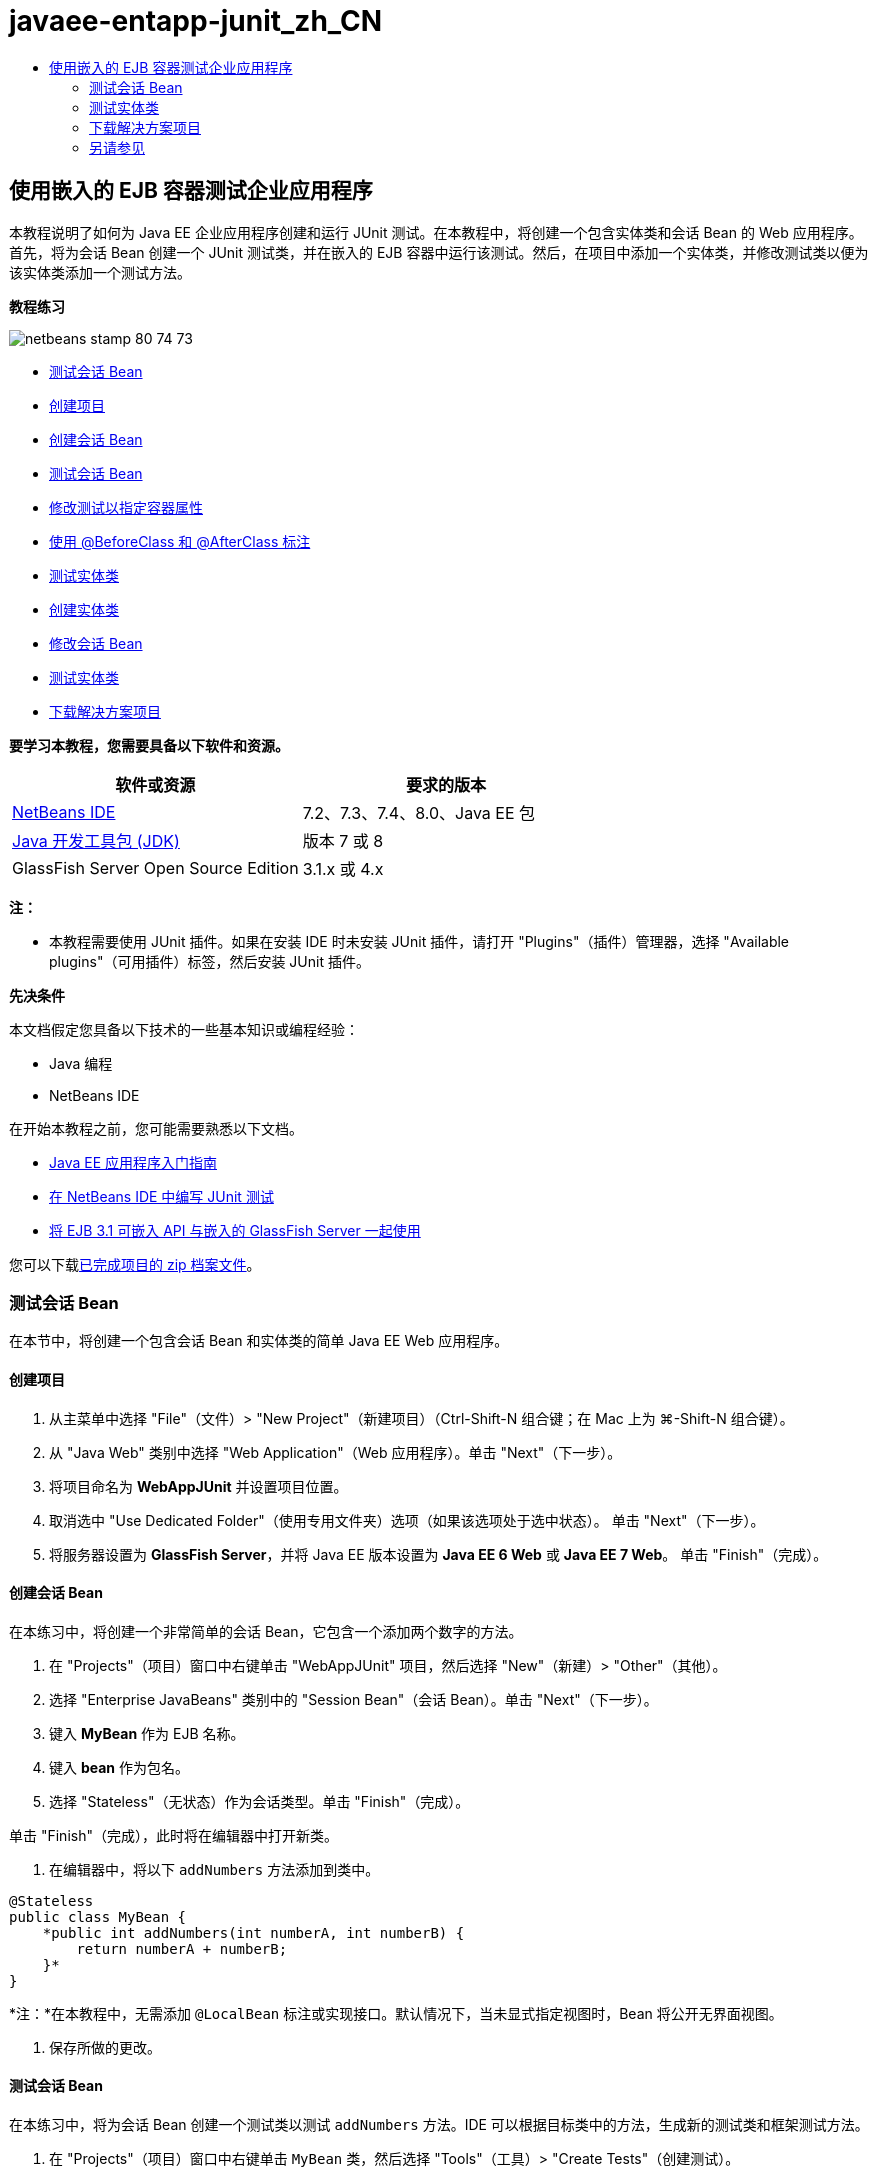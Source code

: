 // 
//     Licensed to the Apache Software Foundation (ASF) under one
//     or more contributor license agreements.  See the NOTICE file
//     distributed with this work for additional information
//     regarding copyright ownership.  The ASF licenses this file
//     to you under the Apache License, Version 2.0 (the
//     "License"); you may not use this file except in compliance
//     with the License.  You may obtain a copy of the License at
// 
//       http://www.apache.org/licenses/LICENSE-2.0
// 
//     Unless required by applicable law or agreed to in writing,
//     software distributed under the License is distributed on an
//     "AS IS" BASIS, WITHOUT WARRANTIES OR CONDITIONS OF ANY
//     KIND, either express or implied.  See the License for the
//     specific language governing permissions and limitations
//     under the License.
//

= javaee-entapp-junit_zh_CN
:jbake-type: page
:jbake-tags: old-site, needs-review
:jbake-status: published
:keywords: Apache NetBeans  javaee-entapp-junit_zh_CN
:description: Apache NetBeans  javaee-entapp-junit_zh_CN
:toc: left
:toc-title:

== 使用嵌入的 EJB 容器测试企业应用程序

本教程说明了如何为 Java EE 企业应用程序创建和运行 JUnit 测试。在本教程中，将创建一个包含实体类和会话 Bean 的 Web 应用程序。首先，将为会话 Bean 创建一个 JUnit 测试类，并在嵌入的 EJB 容器中运行该测试。然后，在项目中添加一个实体类，并修改测试类以便为该实体类添加一个测试方法。

*教程练习*

image:netbeans-stamp-80-74-73.png[title="此页上的内容适用于 NetBeans IDE 7.2、7.3、7.4 和 8.0"]

* link:#Exercise_1[测试会话 Bean]
* link:#Exercise_1a[创建项目]
* link:#Exercise_1b[创建会话 Bean]
* link:#Exercise_1c[测试会话 Bean]
* link:#Exercise_1d[修改测试以指定容器属性]
* link:#Exercise_1e[使用 @BeforeClass 和 @AfterClass 标注]
* link:#Exercise_2[测试实体类]
* link:#Exercise_2a[创建实体类]
* link:#Exercise_2b[修改会话 Bean]
* link:#Exercise_2c[测试实体类]
* link:#Exercise_3[下载解决方案项目]

*要学习本教程，您需要具备以下软件和资源。*

|===
|软件或资源 |要求的版本 

|link:/downloads/[NetBeans IDE] |7.2、7.3、7.4、8.0、Java EE 包 

|link:http://www.oracle.com/technetwork/java/javase/downloads/index.html[Java 开发工具包 (JDK)] |版本 7 或 8 

|GlassFish Server Open Source Edition |3.1.x 或 4.x 
|===

*注：*

* 本教程需要使用 JUnit 插件。如果在安装 IDE 时未安装 JUnit 插件，请打开 "Plugins"（插件）管理器，选择 "Available plugins"（可用插件）标签，然后安装 JUnit 插件。

*先决条件*

本文档假定您具备以下技术的一些基本知识或编程经验：

* Java 编程
* NetBeans IDE

在开始本教程之前，您可能需要熟悉以下文档。

* link:javaee-gettingstarted.html[Java EE 应用程序入门指南]
* link:../java/junit-intro.html[在 NetBeans IDE 中编写 JUnit 测试]
* link:http://download.oracle.com/docs/cd/E19798-01/821-1754/gjlde/index.html[将 EJB 3.1 可嵌入 API 与嵌入的 GlassFish Server 一起使用]

您可以下载link:https://netbeans.org/projects/samples/downloads/download/Samples%252FJavaEE%252FWebAppJUnit.zip[已完成项目的 zip 档案文件]。

=== 测试会话 Bean

在本节中，将创建一个包含会话 Bean 和实体类的简单 Java EE Web 应用程序。

==== 创建项目

1. 从主菜单中选择 "File"（文件）> "New Project"（新建项目）（Ctrl-Shift-N 组合键；在 Mac 上为 ⌘-Shift-N 组合键）。
2. 从 "Java Web" 类别中选择 "Web Application"（Web 应用程序）。单击 "Next"（下一步）。
3. 将项目命名为 *WebAppJUnit* 并设置项目位置。
4. 取消选中 "Use Dedicated Folder"（使用专用文件夹）选项（如果该选项处于选中状态）。
单击 "Next"（下一步）。
5. 将服务器设置为 *GlassFish Server*，并将 Java EE 版本设置为 *Java EE 6 Web* 或 *Java EE 7 Web*。
单击 "Finish"（完成）。

==== 创建会话 Bean

在本练习中，将创建一个非常简单的会话 Bean，它包含一个添加两个数字的方法。

1. 在 "Projects"（项目）窗口中右键单击 "WebAppJUnit" 项目，然后选择 "New"（新建）> "Other"（其他）。
2. 选择 "Enterprise JavaBeans" 类别中的 "Session Bean"（会话 Bean）。单击 "Next"（下一步）。
3. 键入 *MyBean* 作为 EJB 名称。
4. 键入 *bean* 作为包名。
5. 选择 "Stateless"（无状态）作为会话类型。单击 "Finish"（完成）。

单击 "Finish"（完成），此时将在编辑器中打开新类。

6. 在编辑器中，将以下 `addNumbers` 方法添加到类中。
[source,java]
----

@Stateless
public class MyBean {
    *public int addNumbers(int numberA, int numberB) {
        return numberA + numberB;
    }*
}
----

*注：*在本教程中，无需添加 `@LocalBean` 标注或实现接口。默认情况下，当未显式指定视图时，Bean 将公开无界面视图。

7. 保存所做的更改。

==== 测试会话 Bean

在本练习中，将为会话 Bean 创建一个测试类以测试 `addNumbers` 方法。IDE 可以根据目标类中的方法，生成新的测试类和框架测试方法。

1. 在 "Projects"（项目）窗口中右键单击 `MyBean` 类，然后选择 "Tools"（工具）> "Create Tests"（创建测试）。
2. 在 "Frameworks"（框架）下拉列表中选择 "JUnit"。
3. 在 "Create Tests"（创建测试）对话框中，使用默认值。单击 "OK"（确定）。
image:create-tests-dialog.png[title=""Create Tests"（创建测试）对话框"]

*注：*首次创建 JUnit 单元测试时，您需要指定 JUnit 版本。在 "Select JUnit Version"（选择 JUnit 版本）对话框中，选择 "JUnit 4.x"，然后单击 "Select"（选择）。

单击 "OK"（确定）后，IDE 将生成 `MyBeanTest.java` 文件并在编辑器中打开该类。

在 "Projects"（项目）窗口中，您可以看到 IDE 在 "Test Packages"（测试包）节点下面生成了测试类。默认情况下，IDE 在测试类中生成一个框架测试方法，它通过调用 `javax.ejb.embeddable.EJBContainer.createEJBContainer()` 来创建 EJB 容器实例。`createEJBContainer()` 方法是 EJB 3.1 可嵌入 API 中包含的 link:http://download.oracle.com/javaee/6/api/javax/ejb/embeddable/EJBContainer.html[`EJBContainer`] 类中的方法之一。

如果在 "Projects"（项目）窗口中展开 "Test Libraries"（测试库）节点，您可以看到 IDE 自动添加了 GlassFish Server（可嵌入容器）和 JUnit 4.x 作为测试库。如果展开 GlassFish Server 库，则可以看到该库包含 `glassfish-embedded-static-shell.jar`。

image:embedded-static-shell-jar.png[title=""Projects"（项目）窗口中的项目结构"]

*注：*`glassfish-embedded-static-shell.jar` JAR 不包含嵌入的 EJB 容器的源代码。`glassfish-embedded-static-shell.jar` JAR 要求在本地安装 GlassFish。本地 GlassFish 安装的类路径是由项目的目标服务器确定的。您可以在项目的 "Properties"（属性）对话框中更改目标服务器。

4. 修改生成的框架测试方法以指定 `numberA`、`numberB` 和 `expResult` 的值，然后删除会失败的默认调用。
[source,java]
----

@Test
public void testAddNumbers() throws Exception {
    System.out.println("addNumbers");
    *int numberA = 1;
    int numberB = 2;*
    EJBContainer container = javax.ejb.embeddable.EJBContainer.createEJBContainer();
    MyBean instance = (MyBean)container.getContext().lookup("java:global/classes/MyBean");
    *int expResult = 3;*
    int result = instance.addNumbers(numberA, numberB);
    assertEquals(expResult, result);
    container.close();
}
----
5. 在 "Projects"（项目）窗口中右键单击项目，然后选择 "Test"（测试）。

运行测试时，将在 IDE 中打开 "Test Results"（测试结果）窗口并显示测试进度和结果。

image:test-results1.png[title=""Test Results"（测试结果）窗口"]

将在 "Output"（输出）窗口中看到类似以下的内容。

[source,java]
----

Testsuite: bean.MyBeanTest
addNumbers
...
Tests run: 1, Failures: 0, Errors: 0, Time elapsed: 31.272 sec

--- Standard Output 
addNumbers
...
--- - 
test-report:
test:
BUILD SUCCESSFUL (total time: 35 seconds)
----

==== 修改测试以指定容器属性

使用创建测试向导时，IDE 生成一个默认框架测试类，它包含用于启动 EJB 容器的代码。在本练习中，将修改用于启动该容器的生成代码，以便为嵌入的容器实例指定其他属性。

1. 将以下代码（粗体）添加到测试类中。
[source,java]
----

@Test
public void testAddNumbers() throws Exception {
    System.out.println("addNumbers");
    int numberA = 1;
    int numberB = 2;

    // Create a properties map to pass to the embeddable container:
    *Map<String, Object> properties = new HashMap<String, Object>();*
    // Use the MODULES property to specify the set of modules to be initialized,
    // in this case a java.io.File 
    *properties.put(EJBContainer.MODULES, new File("build/jar"));*

    // Create the container instance, passing it the properties map:
    EJBContainer container = javax.ejb.embeddable.EJBContainer.createEJBContainer(*properties*);

    // Create the instance using the container context to look up the bean 
    // in the directory that contains the built classes
    MyBean instance = (MyBean) container.getContext().lookup("java:global/classes/MyBean");

    int expResult = 3;

    // Invoke the addNumbers method on the bean instance:
    int result = instance.addNumbers(numberA, numberB);

    assertEquals(expResult, result);

    // Close the embeddable container:
    container.close();
}
----
2. 在编辑器中右键单击，然后选择 "Fix Imports"（修复导入）（Alt-Shift-I 组合键；在 Mac 上为 ⌘-Shift-I 组合键）添加 `java.util.HashMap` 和 `java.util.Map` 的 import 语句。
3. 再次运行测试，以确认修改的测试正常工作并且正确创建了容器。

您可以在 "Test Results"（测试结果）窗口中单击 "Rerun"（重新运行）按钮。

==== 使用 `@BeforeClass` 和 `@AfterClass` 标注

在本练习中，将修改创建单个方法所需的测试类，以便创建和关闭容器实例。如果要运行几个可使用相同容器实例的测试，这可能是非常有用的。这样，您就不需要针对每个测试打开和关闭容器实例，只需在运行测试之前创建一个实例，并在完成所有测试后关闭该实例。

在本练习中，您需要将用于创建 EJB 容器的代码移到 `setUpClass` 方法中。`setUpClass` 方法是使用 `@BeforeClass` 标注的，用于指示在测试类中的其他方法运行之前将要运行的某个方法。在本示例中，将在 `testAddNumbers` 测试方法之前创建容器实例，并且该容器在关闭之前将一直存在。

同样，您需要将用于关闭该容器的代码移到 `tearDownClass` 方法中，该方法是使用 `@AfterClass` 标注的。

1. 将以下字段添加到测试类中。
[source,java]
----

private static EJBContainer container;
----
2. 将用于创建容器的代码从 `testAddNumbers` 测试方法复制到 `setUpClass` 方法和
[source,java]
----

@BeforeClass
public static void setUpClass() *throws Exception* {
    *Map<String, Object> properties = new HashMap<String, Object>();
    properties.put(EJBContainer.MODULES, new File("build/jar"));
    container = EJBContainer.createEJBContainer(properties);
    System.out.println("Opening the container");*
}
----
3. 将用于关闭容器的代码从 `testAddNumbers` 测试方法复制到 `tearDownClass` 方法中。
[source,java]
----

@AfterClass
public static void tearDownClass() *throws Exception* {
    *container.close();
    System.out.println("Closing the container");*
}
----
4. 从 `testAddNumbers` 方法中删除多余的代码。保存所做的更改。

现在，测试类应如下所示。

[source,java]
----

public class MyBeanTest {
    private static EJBContainer container;

    public MyBeanTest() {
    }

    @BeforeClass
    public static void setUpClass() throws Exception {
        Map<String, Object> properties = new HashMap<String, Object>();
        properties.put(EJBContainer.MODULES, new File("build/jar"));
        container = EJBContainer.createEJBContainer(properties);
        System.out.println("Opening the container");
    }

    @AfterClass
    public static void tearDownClass() throws Exception {
        container.close();
        System.out.println("Closing the container");
    }

    @Before
    public void setUp() {
    }

    @After
    public void tearDown() {
    }

    /**
     * Test of addNumbers method, of class MyBean.
     */ 
    @Test
    public void testAddNumbers() throws Exception {
        System.out.println("addNumbers");
        int numberA = 1;
        int numberB = 2;

        // Create the instance using the container context to look up the bean 
        // in the directory that contains the built classes
        MyBean instance = (MyBean) container.getContext().lookup("java:global/classes/MyBean");

        int expResult = 3;

        // Invoke the addNumbers method on the bean instance:
        int result = instance.addNumbers(numberA, numberB);

        assertEquals(expResult, result);
    }
}
----

如果再次运行测试以确认正确创建和关闭了容器，则 "Test Results"（测试结果）窗口中将会显示类似下面的输出。

image:test-results2a.png[title=""Test Results"（测试结果）窗口"]

您可以看到在 `addNumbers` 测试之前运行了 `setUpClass` 方法并输出了 "Opening the container"。

=== 测试实体类

在本节中，将创建一个实体类和持久性单元，并修改会话 Bean 以注入实体管理器和访问实体。在新实体类中，将添加一个简单方法以输出条目的 ID 号。然后，在会话 Bean 中添加一些简单方法以在数据库中创建和验证条目。

==== 创建实体类

在本节中，将通过新建实体类向导使用数据库连接详细信息创建一个实体类和持久性单元。

1. 在 "Projects"（项目）窗口中右键单击 "WebAppJUnit" 项目，然后选择 "New"（新建）> "Other"（其他）。
2. 在 "Persistence"（持久性）类别中选择 "Entity Class"（实体类）。单击 "Next"（下一步）。
3. 在 "Class Name"（类名）中键入 *SimpleEntity*。
4. 从 "Package"（包）下拉列表中选择 "Bean"。
5. 在 "Primary Key Type"（主键类型）中键入 *int*。单击 "Next"（下一步）。
6. 使用默认的持久性单元名称和持久性提供器。
7. 选择 `jdbc/sample` 作为数据源，然后选 "Drop and Create"（删除并创建）作为策略。单击 "Finish"（完成）。
image:create-entity-wizard.png[title=""Create Entity Class"（创建实体类）对话框"]

单击 "Finish"（完成），此时将在编辑器中打开新的实体类。如果在 "Projects"（项目）窗口中展开 "Configuration Files"（配置文件）节点，则可以看到 IDE 自动生成了 `persistence.xml` 文件，该文件定义了 `WebAppJUnitPU` 持久性单元的属性。

8. 在编辑器中，将以下私有字段添加到实体类中。
[source,java]
----

private String name;
----
9. 在源代码编辑器中右键单击，选择 "Insert Code"（插入代码）（Alt-Insert 组合键；在 Mac 上为 Ctrl-I 组合键），然后选择 "Getter and Setter"（Getter 和 Setter），以打开 "Generate Getters and Setters"（生成 Getter 和 Setter）对话框。
10. 在对话框中选择 `name` 字段。单击 "Generate"（生成）。
11. 将以下方法添加到类中。
[source,java]
----

public SimpleEntity(int id) {
    this.id = id;
    name = "Entity number " + id + " created at " + new Date();
}
----
12. 使用 `@NamedQueries` 和 `@NamedQuery` 标注来创建指定的 SQL 查询。
[source,java]
----

@Entity
*@NamedQueries({@NamedQuery(name = "SimpleEntity.findAll", query = "select e from SimpleEntity e")})*
public class SimpleEntity implements Serializable {
----
13. 创建一个默认构造函数。

如果希望 IDE 生成构造函数，您可以单击类声明旁边的装订线中显示的建议图标。

14. 修复导入以添加 `javax.persistence.NamedQueries`、`javax.persistence.NamedQuery` 和 `java.util.Date` 的 import 语句。保存所做的更改。

除了默认的生成代码以外，实体类现在应类似于以下内容：

[source,java]
----

package bean;

import java.io.Serializable;
import java.util.Date;
import javax.persistence.Entity;
import javax.persistence.GeneratedValue;
import javax.persistence.GenerationType;
import javax.persistence.Id;
import javax.persistence.NamedQueries;
import javax.persistence.NamedQuery;


@Entity
@NamedQueries({@NamedQuery(name = "SimpleEntity.findAll", query = "select e from SimpleEntity e")})
public class SimpleEntity implements Serializable {
    private static final long serialVersionUID = 1L;
    @Id
    @GeneratedValue(strategy = GenerationType.AUTO)
    private int id;

    private String name;

    public SimpleEntity() {
    }

    public String getName() {
        return name;
    }

    public void setName(String name) {
        this.name = name;
    }

    public SimpleEntity(int id) {
        this.id = id;
        name = "Entity number " + id + " created at " + new Date();
    }

    

    ...

}
----

==== 修改会话 Bean

在本练习中，将编辑 `MyBean` 会话 Bean 以添加在数据库表中插入和检索数据的方法。

1. 在编辑器中打开 `MyBean.java`。
2. 在编辑器中右键单击，选择 "Insert Code"（插入代码）（Alt-Insert 组合键；在 Mac 上为 Ctrl-I 组合键），然后从弹出式菜单中选择 "Use Entity Manager"（使用实体管理器）。

选择 "Use Entity Manager"（使用实体管理器）时，IDE 将在类中添加以下代码以注入实体管理器。您可以看到自动生成了持久性单元的名称。

[source,java]
----

@PersistenceContext(unitName="WebAppJUnitPU")
private EntityManager em;
----
3. 添加以下 `verify` 和 `insert` 方法。
[source,java]
----

@PermitAll
public int verify() {
    String result = null;
    Query q = em.createNamedQuery("SimpleEntity.findAll");
    Collection entities = q.getResultList();
    int s = entities.size();
    for (Object o : entities) {
        SimpleEntity se = (SimpleEntity)o;
        System.out.println("Found: " + se.getName());
    }

    return s;
}

@PermitAll
public void insert(int num) {
    for (int i = 1; i <= num; i++) {
        System.out.println("Inserting # " + i);
        SimpleEntity e = new SimpleEntity(i);
        em.persist(e);
    }
}
----
4. 修复导入以导入 `javax.persistence.Query` 并保存所做的更改。

==== 测试实体类

在本练习中，将编辑测试类以添加一个方法，测试应用程序是否可以查找 EJB 以及 `insert` 和 `verify` 方法是否正常工作。

1. 启动 JavaDB 数据库。
2. 在编辑器中打开 `MyBeanTest.java` 测试类。
3. 编辑该测试类以添加以下 `testInsert` 测试方法。
[source,java]
----

@Test
public void testInsert() throws Exception {

    // Lookup the EJB
    System.out.println("Looking up EJB...");
    MyBean instance = (MyBean) container.getContext().lookup("java:global/classes/MyBean");

    System.out.println("Inserting entities...");
    instance.insert(5);
    int res = instance.verify();
    System.out.println("JPA call returned: " + res);
    System.out.println("Done calling EJB");

    Assert.assertTrue("Unexpected number of entities", (res == 5));
    System.out.println("..........SUCCESSFULLY finished embedded test");
}
----
4. 在 "Projects"（项目）窗口中右键单击项目节点，然后从弹出式菜单中选择 "Test"（测试）。

此时将打开 "Test Results"（测试结果）窗口并显示类似下面的输出。

image:test-results2b.png[title="添加 testInsert 测试后的 "Test Results"（测试结果）窗口"]

您可以通过添加到测试类中的输出消息查看测试进度和测试运行顺序。

现在您已为会话 Bean 创建了测试并知道实体类连接正常工作，因此可以开始对应用程序的 Web 接口进行编码。

=== 下载解决方案项目

您可以采用下列方法下载本教程的解决方案（作为一个项目）。

* 下载link:https://netbeans.org/projects/samples/downloads/download/Samples%252FJavaEE%252FWebAppJUnit.zip[已完成项目的 zip 档案文件]。
* 通过执行以下步骤从 NetBeans 样例检出项目源代码：
1. 从主菜单中选择 "Team"（团队开发）> "Subversion" > "Checkout"（检出）。
2. 在 "Checkout"（检出）对话框中，输入以下资源库 URL：
`https://svn.netbeans.org/svn/samples~samples-source-code`
单击 "Next"（下一步）。
3. 单击 "Browse"（浏览）以打开 "Browse Repository Folders"（浏览资源库文件夹）对话框。
4. 展开根节点并选择 *samples/javaee/WebAppJUnit*。单击 "OK"（确定）。
5. 指定用于存储源代码的本地文件夹（本地文件夹必须为空）。
6. 单击 "Finish"（完成）。

单击 "Finish"（完成），此时 IDE 会将本地文件夹初始化为 Subversion 资源库，并检出项目源代码。

7. 在完成检出操作后将会显示一个对话框，在该对话框中单击 "Open Project"（打开项目）。

*注：*

* 需要 Subversion 客户端检出源代码。有关安装 Subversion 的更多信息，请参见 link:../ide/subversion.html[NetBeans IDE 中的 Subversion 指南]中有关link:../ide/subversion.html#settingUp[设置 Subversion] 的部分。


link:/about/contact_form.html?to=3&subject=Feedback:%20Using%20the%20Embedded%20EJB%20Container[发送有关此教程的反馈意见]


=== 另请参见

有关使用 NetBeans IDE 开发 Java EE 应用程序的更多信息，请参见以下资源：

* link:javaee-intro.html[Java EE 技术简介]
* link:javaee-gettingstarted.html[Java EE 应用程序入门指南]
* link:../web/quickstart-webapps.html[Web 应用程序开发简介]
* link:../../trails/java-ee.html[Java EE 和 Java Web 学习资源]

您可以在 link:http://download.oracle.com/javaee/6/tutorial/doc/[Java EE 6 教程]中找到有关使用 EJB 3.1 企业 Bean 的详细信息。

要发送意见和建议、获得支持以及随时了解 NetBeans IDE Java EE 开发功能的最新开发情况，请link:../../../community/lists/top.html[加入 nbj2ee 邮件列表]。


NOTE: This document was automatically converted to the AsciiDoc format on 2018-03-13, and needs to be reviewed.
